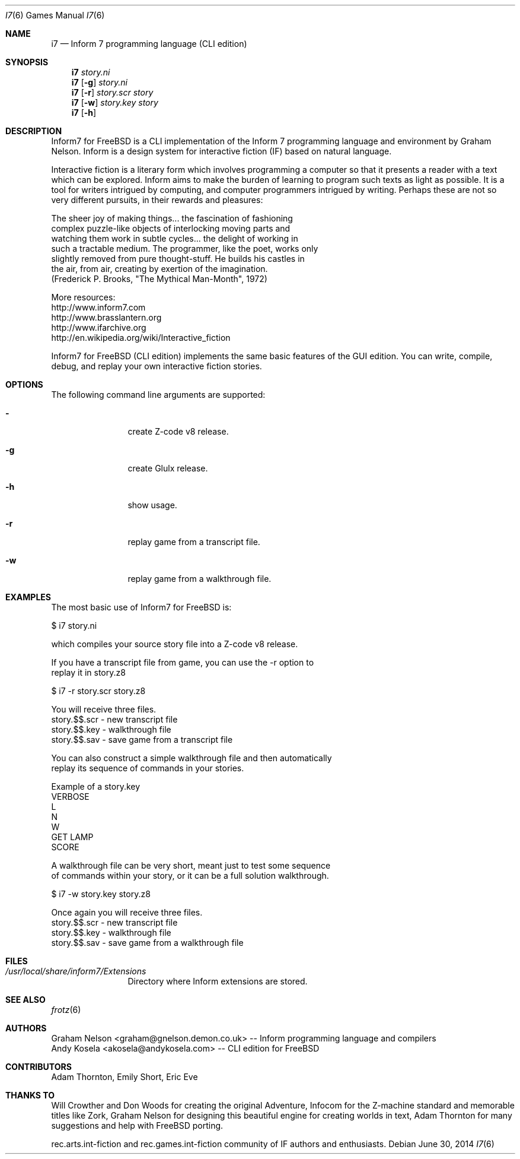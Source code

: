 .\" Copyright (c) 2010-2014 Andy Kosela <akosela@andykosela.com>
.\" All rights reserved.
.\"
.\" Redistribution and use in source and binary forms, with or without
.\" modification, are permitted provided that the following conditions
.\" are met:
.\" 1. Redistributions of source code must retain the above copyright
.\"    notice, this list of conditions and the following disclaimer.
.\" 2. Redistributions in binary form must reproduce the above copyright
.\"    notice, this list of conditions and the following disclaimer in
.\"    the documentation and/or other materials provided with the
.\"    distribution.
.\"
.\" THIS SOFTWARE IS PROVIDED BY THE AUTHOR AND CONTRIBUTORS ``AS IS''
.\" AND ANY EXPRESS OR IMPLIED WARRANTIES, INCLUDING, BUT NOT LIMITED
.\" TO, THE IMPLIED WARRANTIES OF MERCHANTABILITY AND FITNESS FOR A
.\" PARTICULAR PURPOSE ARE DISCLAIMED.  IN NO EVENT SHALL THE AUTHOR OR
.\" CONTRIBUTORS BE LIABLE FOR ANY DIRECT, INDIRECT, INCIDENTAL,
.\" SPECIAL, EXEMPLARY, OR CONSEQUENTIAL DAMAGES (INCLUDING, BUT NOT
.\" LIMITED TO, PROCUREMENT OF SUBSTITUTE GOODS OR SERVICES; LOSS OF
.\" USE, DATA, OR PROFITS; OR BUSINESS INTERRUPTION) HOWEVER CAUSED AND
.\" ON ANY THEORY OF LIABILITY, WHETHER IN CONTRACT, STRICT LIABILITY,
.\" OR TORT (INCLUDING NEGLIGENCE OR OTHERWISE) ARISING IN ANY WAY OUT
.\" OF THE USE OF THIS SOFTWARE, EVEN IF ADVISED OF THE POSSIBILITY OF
.\" SUCH DAMAGE.
.\"
.\"
.Dd June 30, 2014
.Dt I7 6
.Os
.Sh NAME
.Nm i7
.Nd Inform 7 programming language (CLI edition)
.Sh SYNOPSIS
.Nm
.Ar story.ni
.Nm
.Op Fl g
.Ar story.ni
.Nm
.Op Fl r
.Ar story.scr story
.Nm
.Op Fl w
.Ar story.key story
.Nm
.Op Fl h
.Pp
.Sh DESCRIPTION
Inform7 for FreeBSD is a CLI implementation of the Inform 7 programming
language and environment by Graham Nelson.  Inform is a design system
for interactive fiction (IF) based on natural language.

Interactive fiction is a literary form which involves programming a
computer so that it presents a reader with a text which can be explored.
Inform aims to make the burden of learning to program such texts as
light as possible.  It is a tool for writers intrigued by computing, and
computer programmers intrigued by writing.  Perhaps these are not so
very different pursuits, in their rewards and pleasures:

    The sheer joy of making things... the fascination of fashioning
    complex puzzle-like objects of interlocking moving parts and
    watching them work in subtle cycles... the delight of working in
    such a tractable medium.  The programmer, like the poet, works only
    slightly removed from pure thought-stuff.  He builds his castles in
    the air, from air, creating by exertion of the imagination.
    (Frederick P. Brooks, "The Mythical Man-Month", 1972)

More resources:
 http://www.inform7.com
 http://www.brasslantern.org
 http://www.ifarchive.org
 http://en.wikipedia.org/wiki/Interactive_fiction

Inform7 for FreeBSD (CLI edition) implements the same basic features of
the GUI edition.  You can write, compile, debug, and replay your own
interactive fiction stories.
.Sh OPTIONS
The following command line arguments are supported:
.Bl -tag -width Fl
.It Fl
create Z-code v8 release.
.It Fl g
create Glulx release.
.It Fl h
show usage.
.It Fl r
replay game from a transcript file.
.It Fl w
replay game from a walkthrough file.
.Sh EXAMPLES
.nf
The most basic use of Inform7 for FreeBSD is:

$ i7 story.ni

which compiles your source story file into a Z-code v8 release.

If you have a transcript file from game, you can use the -r option to
replay it in story.z8

$ i7 -r story.scr story.z8

You will receive three files.
story.$$.scr - new transcript file
story.$$.key - walkthrough file
story.$$.sav - save game from a transcript file

You can also construct a simple walkthrough file and then automatically
replay its sequence of commands in your stories.

Example of a story.key
VERBOSE
L
N
W
GET LAMP
SCORE

A walkthrough file can be very short, meant just to test some sequence
of commands within your story, or it can be a full solution walkthrough.

$ i7 -w story.key story.z8

Once again you will receive three files.
story.$$.scr - new transcript file
story.$$.key - walkthrough file
story.$$.sav - save game from a walkthrough file
.fi
.Sh FILES
.Bl -tag -width ".Pa /usr/local"
.It Pa /usr/local/share/inform7/Extensions
Directory where Inform extensions are stored.
.Sh SEE ALSO
.Xr frotz 6
.Sh AUTHORS
.An Graham Nelson <graham@gnelson.demon.co.uk> -- Inform programming
language and compilers
.An Andy Kosela <akosela@andykosela.com> -- CLI edition for FreeBSD
.Sh CONTRIBUTORS
.An Adam Thornton, Emily Short, Eric Eve
.Sh THANKS TO
Will Crowther and Don Woods for creating the original Adventure, Infocom
for the Z-machine standard and memorable titles like Zork, Graham Nelson
for designing this beautiful engine for creating worlds in text, Adam
Thornton for many suggestions and help with FreeBSD porting.

rec.arts.int-fiction and rec.games.int-fiction community of IF authors
and enthusiasts.
